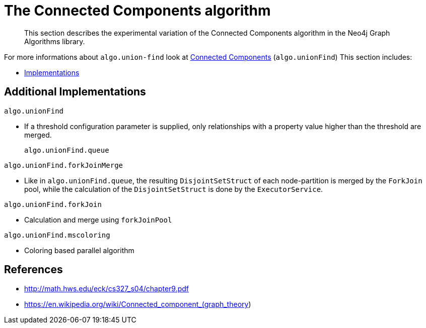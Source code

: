 [[experimental-algorithms-connected-components]]
= The Connected Components algorithm

[abstract]
--
This section describes the experimental variation of the Connected Components algorithm in the Neo4j Graph Algorithms library.
--

For more informations about `algo.union-find` look at <<algorithms-connected-components, Connected Components>> (`algo.unionFind`)
This section includes:

* <<experimental-algorithms-connected-components-imp, Implementations>>



[[experimental-algorithms-connected-components-imp]]
== Additional Implementations

`algo.unionFind`

* If a threshold configuration parameter is supplied, only relationships with a property value higher than the threshold are merged.
+
`algo.unionFind.queue`

`algo.unionFind.forkJoinMerge`

* Like in `algo.unionFind.queue`, the resulting `DisjointSetStruct` of each node-partition is merged by the `ForkJoin` pool, while the calculation of the `DisjointSetStruct` is done by the `ExecutorService`.

`algo.unionFind.forkJoin`

* Calculation and merge using `forkJoinPool`

`algo.unionFind.mscoloring`

* Coloring based parallel algorithm


ifndef::env-docs[]
== References

// tag::references[]

* http://math.hws.edu/eck/cs327_s04/chapter9.pdf
* https://en.wikipedia.org/wiki/Connected_component_(graph_theory)

// end::references[]
endif::env-docs[]

ifdef::implementation[]
// tag::implementation[]


== Implementation details

:leveloffset: +1
// copied from: https://github.com/neo4j-contrib/neo4j-graph-algorithms/issues/79

_Connected Components_ or _Union Find_ basically finds sets of connected nodes where each node is reachable from any other node in the same set. One implementation also evaluates a Predicate on each relation which allows partitioning of the graph based on Relationships and Properties.

## Progress

- [x] single threaded implementation
- [x] tests
- [x] simple benchmark
- [x] implement procedure
- [x] benchmark on bigger graphs
- [x] parallelization
- [x] evaluation

## Requirements

`AllRelationshipIterator` & `Weights`

## Data structured involved

We use a disjoint-set-structure which is based on a parent-array-tree. The DSS can be used to efficiently ask if two nodes are reachable by each other. [More](https://en.wikipedia.org/wiki/Disjoint-set_data_structure)

## ToDo

### benchmark

Implement benchmark on big graph &

- stream nodeId-setId pairs
- calculate setSize-setCount


### parallelization

One approach to parallelize _Union Find_ might be _relationship partitioning_ where each thread performs the execution into it's own DSS instance on a subset of relationships. So each thread calculates a distinct set of unions. Later we can merge each DSS pairwise which can also be perfomed in parallel. Nonetheless the memory consumption might be high due to the preallocated array in DSS. We could also switch to a growing container if this is a problem.

### evaluation

- Performance tests on different dataset sizes / level of concurrency


== Details

- writes a cluster-id to each node representing the a connected component where each node
is reachable from any other node


=== algo.unionFind

- if a threshold configuration parameter is supplied only relationships with a property value higher then the threshold
are merged


=== algo.unionFind.queue

- parallel Union Find using ExecutorService only.
- Algorithm based on the idea that DisjointSetStruct can be built using just a partition of the nodes
which are then merged pairwise.
- The implementation is based on a queue which acts as a buffer for each computed DSS. As long as there are
more elements on the queue the algorithm takes two, merges them and adds its result to the queue until only
1 element remains.


=== algo.unionFind.forkJoinMerge

-  Like in *exp1* the resulting DSS of each node-partition is merged by the ForkJoin pool while
the calculation of the DSS is done by the ExecutorService.


=== algo.unionFind.forkJoin

- calculation and merge using forkJoinPool

// end::implementation[]
endif::implementation[]
